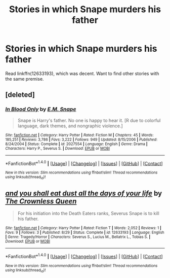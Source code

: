#+TITLE: Stories in which Snape murders his father

* Stories in which Snape murders his father
:PROPERTIES:
:Author: PsychoGeek
:Score: 5
:DateUnix: 1509576899.0
:DateShort: 2017-Nov-02
:END:
Read linkffn(12633193), which was decent. Want to find other stories with the same premise.


** [deleted]
:PROPERTIES:
:Score: 2
:DateUnix: 1509612126.0
:DateShort: 2017-Nov-02
:END:

*** [[http://www.fanfiction.net/s/2027554/1/][*/In Blood Only/*]] by [[https://www.fanfiction.net/u/654225/E-M-Snape][/E.M. Snape/]]

#+begin_quote
  Snape is Harry's father. No one is happy to hear it. [R due to colorful language, dark themes, and nongraphic violence.]
#+end_quote

^{/Site/: [[http://www.fanfiction.net/][fanfiction.net]] *|* /Category/: Harry Potter *|* /Rated/: Fiction M *|* /Chapters/: 45 *|* /Words/: 185,251 *|* /Reviews/: 3,786 *|* /Favs/: 3,222 *|* /Follows/: 949 *|* /Updated/: 8/15/2006 *|* /Published/: 8/24/2004 *|* /Status/: Complete *|* /id/: 2027554 *|* /Language/: English *|* /Genre/: Drama *|* /Characters/: Harry P., Severus S. *|* /Download/: [[http://www.ff2ebook.com/old/ffn-bot/index.php?id=2027554&source=ff&filetype=epub][EPUB]] or [[http://www.ff2ebook.com/old/ffn-bot/index.php?id=2027554&source=ff&filetype=mobi][MOBI]]}

--------------

*FanfictionBot*^{1.4.0} *|* [[[https://github.com/tusing/reddit-ffn-bot/wiki/Usage][Usage]]] | [[[https://github.com/tusing/reddit-ffn-bot/wiki/Changelog][Changelog]]] | [[[https://github.com/tusing/reddit-ffn-bot/issues/][Issues]]] | [[[https://github.com/tusing/reddit-ffn-bot/][GitHub]]] | [[[https://www.reddit.com/message/compose?to=tusing][Contact]]]

^{/New in this version: Slim recommendations using/ ffnbot!slim! /Thread recommendations using/ linksub(thread_id)!}
:PROPERTIES:
:Author: FanfictionBot
:Score: 1
:DateUnix: 1509612179.0
:DateShort: 2017-Nov-02
:END:


** [[http://www.fanfiction.net/s/12633193/1/][*/and you shall eat dust all the days of your life/*]] by [[https://www.fanfiction.net/u/1783607/The-Crownless-Queen][/The Crownless Queen/]]

#+begin_quote
  For his initiation into the Death Eaters ranks, Severus Snape is to kill his father.
#+end_quote

^{/Site/: [[http://www.fanfiction.net/][fanfiction.net]] *|* /Category/: Harry Potter *|* /Rated/: Fiction T *|* /Words/: 2,052 *|* /Reviews/: 1 *|* /Favs/: 9 *|* /Follows/: 3 *|* /Published/: 8/29 *|* /Status/: Complete *|* /id/: 12633193 *|* /Language/: English *|* /Genre/: Tragedy/Horror *|* /Characters/: Severus S., Lucius M., Bellatrix L., Tobias S. *|* /Download/: [[http://www.ff2ebook.com/old/ffn-bot/index.php?id=12633193&source=ff&filetype=epub][EPUB]] or [[http://www.ff2ebook.com/old/ffn-bot/index.php?id=12633193&source=ff&filetype=mobi][MOBI]]}

--------------

*FanfictionBot*^{1.4.0} *|* [[[https://github.com/tusing/reddit-ffn-bot/wiki/Usage][Usage]]] | [[[https://github.com/tusing/reddit-ffn-bot/wiki/Changelog][Changelog]]] | [[[https://github.com/tusing/reddit-ffn-bot/issues/][Issues]]] | [[[https://github.com/tusing/reddit-ffn-bot/][GitHub]]] | [[[https://www.reddit.com/message/compose?to=tusing][Contact]]]

^{/New in this version: Slim recommendations using/ ffnbot!slim! /Thread recommendations using/ linksub(thread_id)!}
:PROPERTIES:
:Author: FanfictionBot
:Score: 1
:DateUnix: 1509576913.0
:DateShort: 2017-Nov-02
:END:
